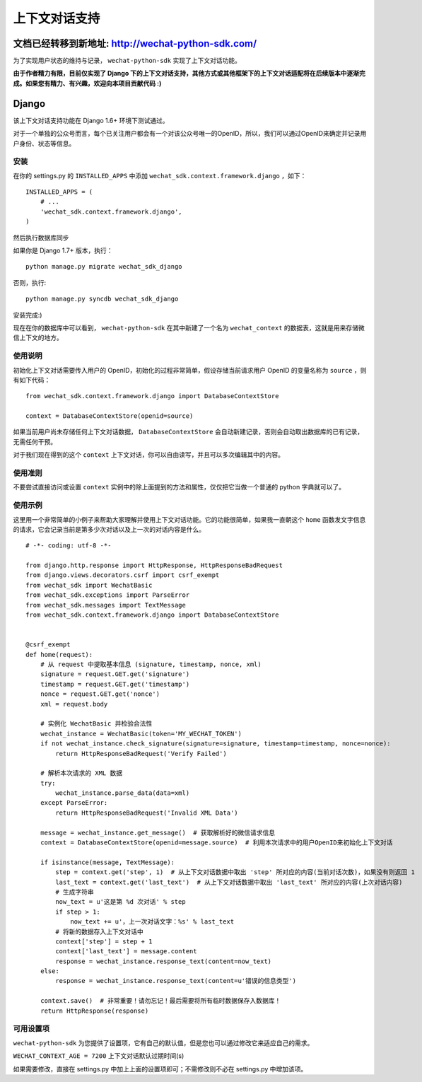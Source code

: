 ==============================
 上下文对话支持
==============================

文档已经转移到新地址: `http://wechat-python-sdk.com/ <http://wechat-python-sdk.com/>`_
---------------------------------------------------------------------------------------

为了实现用户状态的维持与记录， ``wechat-python-sdk`` 实现了上下文对话功能。

**由于作者精力有限，目前仅实现了 Django 下的上下文对话支持，其他方式或其他框架下的上下文对话适配将在后续版本中逐渐完成。如果您有精力、有兴趣，欢迎向本项目贡献代码 :)**

Django
------------------------------

该上下文对话支持功能在 Django 1.6+ 环境下测试通过。

对于一个单独的公众号而言，每个已关注用户都会有一个对该公众号唯一的OpenID，所以，我们可以通过OpenID来确定并记录用户身份、状态等信息。

安装
~~~~~~~~~~~~~~~~~~~~~~~~~~~~~~

在你的 settings.py 的 ``INSTALLED_APPS`` 中添加 ``wechat_sdk.context.framework.django`` ，如下：

::

   INSTALLED_APPS = (
       # ...
       'wechat_sdk.context.framework.django',
   )

然后执行数据库同步

如果你是 Django 1.7+ 版本，执行：

::

   python manage.py migrate wechat_sdk_django

否则，执行:

::

   python manage.py syncdb wechat_sdk_django

安装完成:)

现在在你的数据库中可以看到， ``wechat-python-sdk`` 在其中新建了一个名为  ``wechat_context`` 的数据表，这就是用来存储微信上下文的地方。

使用说明
~~~~~~~~~~~~~~~~~~~~~~~~~~~~~~~~

初始化上下文对话需要传入用户的 OpenID，初始化的过程非常简单，假设存储当前请求用户 OpenID 的变量名称为 ``source`` ，则有如下代码：

::

   from wechat_sdk.context.framework.django import DatabaseContextStore

   context = DatabaseContextStore(openid=source)

如果当前用户尚未存储任何上下文对话数据， ``DatabaseContextStore`` 会自动新建记录，否则会自动取出数据库的已有记录，无需任何干预。

对于我们现在得到的这个 ``context`` 上下文对话，你可以自由读写，并且可以多次编辑其中的内容。

.. py:class:: backends.ContextBase

   这是所有上下文对话的基类。它支持下面这些标准的字典方法：

   .. py:method:: __getitem__(key)

      示例： ``fav_color = context['fav_color']``

   .. py:method:: __setitem__(key, value)

      示例： ``context['fav_color'] = 'blue'``

   .. py:method:: __delitem__(key)

      示例： ``del context['fav_color']``

   .. py:method:: __contains__(key)

      示例： ``'fav_color' in context``

   .. py:method:: get(key, default=None)

      示例： ``fav_color = context.get('fav_color', 'red')``

   .. py:method:: pop(key)

      示例： ``fav_color = context.pop('fav_color')``

   .. py:method:: keys()
   .. py:method:: items()
   .. py:method:: setdefault()
   .. py:method:: clear()

   它还有支持下面这些方法：

   .. py:method:: flush()

      本方法会在数据库中删除该用户的所有信息，执行前请确认不再需要该用户的任何数据。

   .. py:method:: get_expiry_age()

      本方法返回当前上下文对话还有多少秒失效。

      本方法接收两个可选的关键字参数：

      * ``modification``: 该上下文对话的最后修改时间，需要为 ``datetime`` 对象。默认是当前时间。
      * ``expiry``: 该上下文对话的过期时间信息。可以是 ``datetime`` 对象，也可以是 ``int`` ，或者是 ``None`` 。默认为 ``set_expire`` 所设定的过期日期。

   .. py:method:: get_expire_date()

      本方法返回当前上下文对话的过期日期 (``datetime`` 对象)

      本方法接受的两个可选的关键字参数和 ``get_expire_age()`` 相同。

   .. py:method:: set_expiry(value)

      设置当前上下文对话的过期时间。你可以用不同的方式来传入你想要设定的过期时间：

      * 如果 ``value`` 是一个数字，那么当前上下文对话将会在 ``value`` 秒后失效。举例来说，如果你调用了 ``context.set_expire(300)`` ，那么当前上下文对话将会在 5 分钟后失效。
      * 如果 ``value`` 是一个 ``datetime`` 或 ``timedelta`` 对象，那么当前上下文对话将会在该指定的时间失效。
      * 如果 ``value`` 是 ``None`` ，那么当前上下文对话的过期时间将会重置到系统所设定的值(WECHAT_CONTEXT_AGE)。

   .. py:method:: clear_expired()

      本方法会在数据库中清空所有的过期信息，无需手动调用，每次执行 ``save()`` 时会自动进行清理。

   .. py:method:: save()

      **本方法会将所有的当前的上下文对话信息存入数据库。请务必要在代码的结束位置调用本方法，否则所有数据都不会被保存。**

      示例： ``context.save()``

使用准则
~~~~~~~~~~~~~~~~~~~~~~~~

不要尝试直接访问或设置 ``context`` 实例中的除上面提到的方法和属性，仅仅把它当做一个普通的 python 字典就可以了。

使用示例
~~~~~~~~~~~~~~~~~~~~~~~~

这里用一个非常简单的小例子来帮助大家理解并使用上下文对话功能。它的功能很简单，如果我一直朝这个 ``home`` 函数发文字信息的请求，它会记录当前是第多少次对话以及上一次的对话内容是什么。

::

    # -*- coding: utf-8 -*-

    from django.http.response import HttpResponse, HttpResponseBadRequest
    from django.views.decorators.csrf import csrf_exempt
    from wechat_sdk import WechatBasic
    from wechat_sdk.exceptions import ParseError
    from wechat_sdk.messages import TextMessage
    from wechat_sdk.context.framework.django import DatabaseContextStore


    @csrf_exempt
    def home(request):
        # 从 request 中提取基本信息 (signature, timestamp, nonce, xml)
        signature = request.GET.get('signature')
        timestamp = request.GET.get('timestamp')
        nonce = request.GET.get('nonce')
        xml = request.body

        # 实例化 WechatBasic 并检验合法性
        wechat_instance = WechatBasic(token='MY_WECHAT_TOKEN')
        if not wechat_instance.check_signature(signature=signature, timestamp=timestamp, nonce=nonce):
            return HttpResponseBadRequest('Verify Failed')

        # 解析本次请求的 XML 数据
        try:
            wechat_instance.parse_data(data=xml)
        except ParseError:
            return HttpResponseBadRequest('Invalid XML Data')

        message = wechat_instance.get_message()  # 获取解析好的微信请求信息
        context = DatabaseContextStore(openid=message.source)  # 利用本次请求中的用户OpenID来初始化上下文对话

        if isinstance(message, TextMessage):
            step = context.get('step', 1)  # 从上下文对话数据中取出 'step' 所对应的内容(当前对话次数)，如果没有则返回 1
            last_text = context.get('last_text')  # 从上下文对话数据中取出 'last_text' 所对应的内容(上次对话内容)
            # 生成字符串
            now_text = u'这是第 %d 次对话' % step
            if step > 1:
                now_text += u'，上一次对话文字：%s' % last_text
            # 将新的数据存入上下文对话中
            context['step'] = step + 1
            context['last_text'] = message.content
            response = wechat_instance.response_text(content=now_text)
        else:
            response = wechat_instance.response_text(content=u'错误的信息类型')

        context.save()  # 非常重要！请勿忘记！最后需要将所有临时数据保存入数据库！
        return HttpResponse(response)

可用设置项
~~~~~~~~~~~~~~~~~~~~~~~~~~~

``wechat-python-sdk`` 为您提供了设置项，它有自己的默认值，但是您也可以通过修改它来适应自己的需求。

``WECHAT_CONTEXT_AGE = 7200`` 上下文对话默认过期时间(s)

如果需要修改，直接在 settings.py 中加上上面的设置项即可；不需修改则不必在 settings.py 中增加该项。

